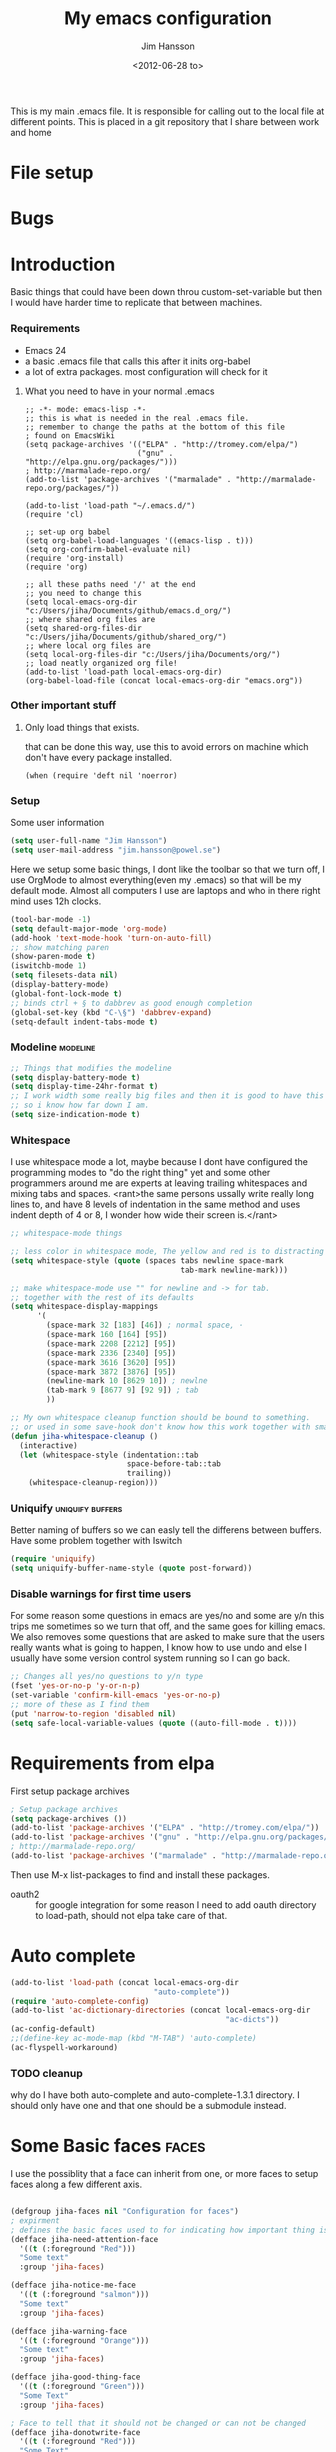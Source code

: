 # -*- mode: org -*-
#+TITLE: My emacs configuration
#+AUTHOR: Jim Hansson
#+EMAIL: jim.hansson@gmail.com
#+DATE: <2012-06-28 to>
#+LANGUAGE: English

This is my main .emacs file. It is responsible for calling out to the
local file at different points. This is placed in a git repository
that I share between work and home


* File setup
#+STARTUP: hidestars hideblocks
#+COLUMNS: %50ITEM %4TODO %20TAGS
#+LINK: norang http://doc.norang.ca/org-mode.html#
  
* Bugs
* Introduction
  Basic things that could have been down throu custom-set-variable but
  then I would have harder time to replicate that between machines.
  
*** Requirements

    - Emacs 24
    - a basic .emacs file that calls this after it inits org-babel 
    - a lot of extra packages. most configuration will check for it
		
***** What you need to have in your normal .emacs

			#+begin_example
        ;; -*- mode: emacs-lisp -*-
        ;; this is what is needed in the real .emacs file.
        ;; remember to change the paths at the bottom of this file
        ; found on EmacsWiki
        (setq package-archives '(("ELPA" . "http://tromey.com/elpa/")
                                 ("gnu" . "http://elpa.gnu.org/packages/")))
        ; http://marmalade-repo.org/
        (add-to-list 'package-archives '("marmalade" . "http://marmalade-repo.org/packages/"))
        
        (add-to-list 'load-path "~/.emacs.d/")
        (require 'cl)
        
        ;; set-up org babel
        (setq org-babel-load-languages '((emacs-lisp . t)))
        (setq org-confirm-babel-evaluate nil)
        (require 'org-install)
        (require 'org)
        
        ;; all these paths need '/' at the end
        ;; you need to change this
        (setq local-emacs-org-dir "c:/Users/jiha/Documents/github/emacs.d_org/")
        ;; where shared org files are
        (setq shared-org-files-dir "c:/Users/jiha/Documents/github/shared_org/")
        ;; where local org files are
        (setq local-org-files-dir "c:/Users/jiha/Documents/org/")
        ;; load neatly organized org file!
        (add-to-list 'load-path local-emacs-org-dir)
        (org-babel-load-file (concat local-emacs-org-dir "emacs.org"))
			#+end_example
*** Other important stuff
***** Only load things that exists.

      that can be done this way, use this to avoid errors on machine
      which don't have every package installed.

      #+begin_example
        (when (require 'deft nil 'noerror) 
      #+end_example

*** Setup
    
    Some user information
    #+begin_src emacs-lisp
      (setq user-full-name "Jim Hansson")
      (setq user-mail-address "jim.hansson@powel.se")   
    #+end_src

    Here we setup some basic things, I dont like the toolbar so that we
    turn off, I use OrgMode to almost everything(even my .emacs) so
    that will be my default mode. Almost all computers I use are
    laptops and who in there right mind uses 12h clocks.

    #+begin_src emacs-lisp
      (tool-bar-mode -1)
      (setq default-major-mode 'org-mode)
      (add-hook 'text-mode-hook 'turn-on-auto-fill)
      ;; show matching paren
      (show-paren-mode t)
      (iswitchb-mode 1)
      (setq filesets-data nil)
      (display-battery-mode)
      (global-font-lock-mode t)
      ;; binds ctrl + § to dabbrev as good enough completion 
      (global-set-key (kbd "C-\§") 'dabbrev-expand)
      (setq-default indent-tabs-mode t)
    #+end_src

*** Modeline                                                       :modeline:
    
    #+begin_src emacs-lisp
      ;; Things that modifies the modeline
      (setq display-battery-mode t)
      (setq display-time-24hr-format t)
      ;; I work width some really big files and then it is good to have this
      ;; so i know how far down I am.
      (setq size-indication-mode t)
    #+end_src
    
*** Whitespace

    I use whitespace mode a lot, maybe because I dont have configured
    the programming modes to "do the right thing" yet and some other
    programmers around me are experts at leaving trailing whitespaces
    and mixing tabs and spaces. <rant>the same persons ussally write
    really long lines to, and have 8 levels of indentation in the same
    method and uses indent depth of 4 or 8, I wonder how wide their
    screen is.</rant>

    #+begin_src emacs-lisp
      ;; whitespace-mode things
      
      ;; less color in whitespace mode, The yellow and red is to distracting
      (setq whitespace-style (quote (spaces tabs newline space-mark 
                                            tab-mark newline-mark)))
      
      ;; make whitespace-mode use "" for newline and -> for tab.
      ;; together with the rest of its defaults
      (setq whitespace-display-mappings
            '(
              (space-mark 32 [183] [46]) ; normal space, ·
              (space-mark 160 [164] [95])
              (space-mark 2208 [2212] [95])
              (space-mark 2336 [2340] [95])
              (space-mark 3616 [3620] [95])
              (space-mark 3872 [3876] [95])
              (newline-mark 10 [8629 10]) ; newlne
              (tab-mark 9 [8677 9] [92 9]) ; tab
              ))
      
      ;; My own whitespace cleanup function should be bound to something.
      ;; or used in some save-hook don't know how this work together with smart-tabs
      (defun jiha-whitespace-cleanup ()
        (interactive)
        (let (whitespace-style (indentation::tab 
                                space-before-tab::tab
                                trailing))
          (whitespace-cleanup-region)))
    #+end_src
*** Uniquify                                               :uniquify:buffers:

    Better naming of buffers so we can easly tell the differens between
    buffers. Have some problem together with Iswitch

    #+begin_src emacs-lisp
      (require 'uniquify)
      (setq uniquify-buffer-name-style (quote post-forward))
    #+end_src

*** Disable warnings for first time users
    
    For some reason some questions in emacs are yes/no and some are y/n
    this trips me sometimes so we turn that off, and the same goes for
    killing emacs. We also removes some questions that are asked to
    make sure that the users really wants what is going to happen, I
    know how to use undo and else I usually have some version control
    system running so I can go back.

    #+begin_src emacs-lisp
      ;; Changes all yes/no questions to y/n type
      (fset 'yes-or-no-p 'y-or-n-p)
      (set-variable 'confirm-kill-emacs 'yes-or-no-p)
      ;; more of these as I find them
      (put 'narrow-to-region 'disabled nil)
      (setq safe-local-variable-values (quote ((auto-fill-mode . t))))
    #+end_src

* Requirements from elpa
  First setup package archives
  #+begin_src emacs-lisp
    ; Setup package archives
    (setq package-archives ())
    (add-to-list 'package-archives '("ELPA" . "http://tromey.com/elpa/"))
    (add-to-list 'package-archives '("gnu" . "http://elpa.gnu.org/packages/"))
    ; http://marmalade-repo.org/ 
    (add-to-list 'package-archives '("marmalade" . "http://marmalade-repo.org/packages/"))
    
  #+end_src

  Then use M-x list-packages to find and install these packages.
  - oauth2 :: for google integration
              for some reason I need to add oauth directory to
              load-path, should not elpa take care of that.

* Auto complete

  #+begin_src emacs-lisp
    (add-to-list 'load-path (concat local-emacs-org-dir 
                                    "auto-complete"))
    (require 'auto-complete-config)
    (add-to-list 'ac-dictionary-directories (concat local-emacs-org-dir 
                                                    "ac-dicts"))
    (ac-config-default)
    ;;(define-key ac-mode-map (kbd "M-TAB") 'auto-complete)
    (ac-flyspell-workaround)
  #+end_src

*** TODO cleanup
		why do I have both auto-complete and auto-complete-1.3.1
		directory. I should only have one and that one should be a
		submodule instead.

* Some Basic faces                                                    :faces:

  I use the possiblity that a face can inherit from one, or more faces
  to setup faces along a few different axis.
  #+begin_src emacs-lisp

    (defgroup jiha-faces nil "Configuration for faces")
    ; expirment
    ; defines the basic faces used to for indicating how important thing is
    (defface jiha-need-attention-face 
      '((t (:foreground "Red")))
      "Some text"
      :group 'jiha-faces)
    
    (defface jiha-notice-me-face      
      '((t (:foreground "salmon")))
      "Some text"
      :group 'jiha-faces)
    
    (defface jiha-warning-face 
      '((t (:foreground "Orange")))
      "Some text"
      :group 'jiha-faces)
    
    (defface jiha-good-thing-face
      '((t (:foreground "Green")))
      "Some Text"
      :group 'jiha-faces)
    
    ; Face to tell that it should not be changed or can not be changed
    (defface jiha-donotwrite-face
      '((t (:foreground "Red")))
      "Some Text"
      :group 'jiha-faces)
    
    ; Things that dont really exist, or not a file
    (defface jiha-not-real-face 
      '((t (:slant italic :group jiha-faces)))
      "Some Text"
      :group 'jiha-faces)
    
  #+end_src

* Iswitch Buffers                                                   :buffers:

  To prevent certain buffers from showing up in the completion list,
  set 'iswitchb-buffer-ignore': (setq iswitchb-buffer-ignore '("^ "
  "*Buffer")) This one is useful if you want to lose the *...*
  special buffers from the list. It's helpful if you're using the
  JDEE for editing Java apps, as you end up with buffers named
  org.whatever.package.Class which you might want to eliminate: (setq
  iswitchb-buffer-ignore '("^\\*")) To prevent switching to another
  frame, you can add the following to your configuration: (setq
  iswitchb-default-method 'samewindow)

  #+begin_src emacs-lisp
    (iswitchb-mode 1)
    ;; rebind the normal key for buffer list to ibuffer
    (global-set-key (kbd "C-x C-b") 'ibuffer)
    (setq ibuffer-expert t)
    (setq ibuffer-show-empty-filter-groups nil)
    (setq iswitchb-default-method 'samewindow)
    ;; in your .emacs will allow left/right artist--arrow key navigation of the
    ;; buffer list, and deactivate up/down in iswitchb. Note that you
    ;; can by default use C-s and C-r to do this.  If the
    ;; below fails with "define-key: Symbol's function definition is
    ;; void: edmacro-parse-keys" you need to load the package defining
    ;; edmacro with (require 'edmacro).
    (defun iswitchb-local-keys ()
      (mapc (lambda (K) 
              (let* ((key (car K)) (fun (cdr K)))
                (define-key iswitchb-mode-map (edmacro-parse-keys key) fun)))
            '(("<right>" . iswitchb-next-match)
              ("<left>"  . iswitchb-prev-match)
              ("<up>"    . ignore             )
              ("<down>"  . ignore             ))))
    (add-hook 'iswitchb-define-mode-map-hook 'iswitchb-local-keys)
  #+end_src
  
  #+begin_src emacs-lisp
    (setq ibuffer-saved-filter-groups
          '(("home"
             ("Emacs" (or (filename . ".emacs.d")
                          (filename . "emacs.org")
                          (filename . ".emacs")))
             ("Org" (or (filename . ".org")
                        (filename . "OrgMode")
                        (name . "*Org Agenda*")
                        (name . "diary")))
             ("code" (or (mode . csharp-mode)
                         (mode . c++-mode)
                         (mode . lisp-mode)))
             ("Web Dev" (or (mode . html-mode)
                            (mode . css-mode)))
             ("SQL" (or (filename . ".plb")
                        (filename . ".sql")
                        (mode . sqli-mode)
                        (name . "*SQL*")))
             ("VC" (or (name . "\*svn")
                       (name . "\*magit")))
             ("ERC" (or (mode . erc-mode)
                        (mode . erc-list-mode)))
             ("gnus" (or
                      (mode . message-mode)
                      (mode . bbdb-mode)
                      (mode . mail-mode)
                      (mode . gnus-group-mode)
                      (mode . gnus-summary-mode)
                      (mode . gnus-article-mode)
                      (name . "^\\.bbdb$")
                      (name . "^\\.newsrc-dribble")))
             ("Help" (or (name . "\*Help\*")
                         (name . "\*Apropos\*")
                         (name . "\*info\*"))))))
   #+end_src

   #+begin_src emacs-lisp
        (add-hook 'ibuffer-mode-hook 
                  '(lambda ()
                     (ibuffer-auto-mode 1)
                     (ibuffer-switch-to-saved-filter-groups "home")))
        
        ;; Switching to ibuffer puts the cursor on the most recent buffer
        (defadvice ibuffer (around ibuffer-point-to-most-recent) ()
          "Open ibuffer with cursor pointed to most recent buffer name"
          (let ((recent-buffer-name (buffer-name)))
            ad-do-it
            (ibuffer-jump-to-buffer recent-buffer-name)))
        (ad-activate 'ibuffer)
        
        
        (setq ibuffer-formats
              '((mark modified read-only " "
                      (name 25 25 :left :elide) " "
                      (size 9 -1 :right) " "
                      (mode 16 16 :left :elide) " " filename-and-process)
                (mark " " (name 16 -1) " " filename)))
    
     
    (defun switch-buffers-between-frames ()
      "switch-buffers-between-frames switches the buffers between the two last frames"
      (interactive)
      (let ((this-frame-buffer nil)
            (other-frame-buffer nil))
        (setq this-frame-buffer (car (frame-parameter nil 'buffer-list)))
        (other-frame 1)
        (setq other-frame-buffer (car (frame-parameter nil 'buffer-list)))
        (switch-to-buffer this-frame-buffer)
        (other-frame 1)
        (switch-to-buffer other-frame-buffer))) 
  #+end_src

*** Colours in buffer list                                            :faces:

    #+begin_src emacs-lisp
      ; coloring
        
      ; these are the the standard faces used but with new names so we can
      ; change them in a simple way.
      (defface jiha-ibuffer-readonly-face 
        '((t (:inherit  (jiha-donotwrite-face font-lock-constant-face))))
        "Some Text"
        :group 'jiha-faces)
      (defface jiha-ibuffer-compressed-file-name-regex-face 
        '((t (:inherit font-lock-doc-face)))
        "Some Text"
        :group 'jiha-faces)
      (defface jiha-ibuffer-dired-mode-face 
        '((t (:inherit font-lock-function-name-face)))
        "Some Text"
        :group 'jiha-faces)
      (defface jiha-ibuffer-help-modes-face 
        '((t (:inherit font-lock-comment-face)))
        "Some Text"
        :group 'jiha-faces)
      (defface jiha-ibuffer-some-weird-face 
        '((t (:slant italic)))
        "Some Text"
        :group 'jiha-faces)
      
      ; format of the list is priority, condition, face
      ; highest priority wins
      ;;(setq 'ibuffer-fontification-alist
      ;;      '(10 (Form)
      ;;           (face)))                 
      
    #+end_src
*** Iswitch and uniquify compatibility                              :uniquify:

    The library uniquify overrides Emacs default mechanism for making
    buffer names unique (using suffixes like <2>, <3> etc.) with a
    more sensible behaviour which use parts of the file names to make
    the buffer names distinguishable.  Additionally one can configure
    uniquify to rework the buffer names whenever a buffer is
    killed. This feature does not play well with IswitchBuffers
    function iswitchb-kill-buffer, bound to C-k. The following code
    instructs iswitchb-kill-buffer to update the buffer list after
    killing a buffer, so that a possible buffer renaming by uniquify
    is taken in account.

    #+begin_src emacs-lisp
      (defadvice iswitchb-kill-buffer (after rescan-after-kill activate)
        "*Regenerate the list of matching buffer names after a kill.
      Nextcessary if using `uniquify' with `uniquify-after-kill-buffer-p'
      set to non-nil."
        (setq iswitchb-buflist iswitchb-matches)
        (iswitchb-rescan))
      
      (defun iswitchb-rescan ()
        "*Regenerate the list of matching buffer names."
        (interactive)
        (iswitchb-make-buflist iswitchb-default)
        (setq iswitchb-rescan t))
    #+end_src

*** More Iswitch things that I don't use at the moment
    http://martinowen.net/blog/2010/02/tips-for-emacs-ibuffer.html
***** Keybindings

      Something most IswitchBuffers users aren't aware of is that you
      can hit C-k to kill the currently selected buffer.

***** Using Iswitch-Buffer Programmatically
      
      From: KinCho
      Subject: my-icompleting-read
      Newsgroups: gnu.emacs.sources
      Date: Tue, 09 Oct 2001 16:28:18 GMT
      
      I used iswitchb for a while and really liked it. I began to
      explore to see if I can borrow iswitchb to make my scripts work
      like iswitchb as well. Well, it turned out iswitchb is coded in a
      way that makdes it really easy to borrow it to do regex-style
      completing-read: 

      #+begin_example emacs-lisp
      (defun my-icompleting-read(prompt choices)
      (let ((iswitchb-make-buflist-hook
      (lambda ()
      (setq iswitchb-temp-buflist choices))))
      (iswitchb-read-buffer prompt)))
      #+end_example

      Another example. Two things. "nil t" to iswitchb-read-buffer
      requires a choice from the given list with no default. Using an
      flet is a way to work when there's no hook variable. There is a
      hook variable. 

      #+begin_example emacs-lisp
      (defvar interesting  (regexp-opt '(".c" ".h" "etc.")))
      (defvar some-directory "/home/somewhere/etc/")

      ;; Making this more flexible is an exercise for the reader
      (defun find-a-file (arg &optional non-selective)
      "Select files using substrings."
      (interactive "sFile: ")
      (let ((dir (expand-file-name some-directory))
      candidates)
      (flet ((file-match (file)
      (if non-selective
      (string-match arg file)
      (and
      (string-match interesting file)
      (string-match arg file)))))
      (setq candidates (delq nil (loop for file in (directory-files dir)
      collect (if (file-match file) file)))))
      (cond
      ((eq (length candidates) 1)
      (find-file (format "%s%s" dir (car candidates))))
      ((eq (length candidates) 0)
      (if non-selective
      (message "No such file!")
      (find-a-file arg t)))
        (t
        (flet ((iswitchb-make-buflist (default)
        (setq iswitchb-buflist candidates)))
        (find-file (format 
        "%s%s" dir
        (iswitchb-read-buffer "File: " nil t))))))))
      #+end_example
        
      I'm quite new to iswitchb. I've been after eliminating the need to
      confirm (with TAB or ret) the last left possibility. 
        
      I've started with this simple hack, which only displays the
      desired buffer, but in this way, i don't need to look at the
      minibuffer (in some cases). 
      
      #+begin_example emacs-lisp
      (defun iswitchb-post-command ()
      "Run after command in 'iswitchb-buffer'."
      (iswitchb-exhibit)
      (if (= (length iswitchb-matches) 1)
      (display-buffer (car iswitchb-matches))))
      #+end_example
      
      another thing i like, is to have the freedom to decide to open the
      buffer in other-window/frame after i made the selection: Hence a
      new minibuffer exiting command: 
      
      #+begin_example emacs-lisp
      (defun iswitchb-select-buffer-other-window ()
      "Select the buffer named by the prompt. But in another window."
      (interactive)
      (setq iswitchb-method 'otherwindow)
      (exit-minibuffer))
      #+end_example
      
      The functionality of iswitchb can also be used to provide a
      replacement for the usual behaviour of find-file. Instead of
      hitting Tab to bring up a buffer listing the possible file
      completions, a list of file completions is continuously updated in
      the minibuffer: 
      
      #+begin_example emacs-lisp
      (defun exd-find-file ()
      "Use functionality from `iswitchb' as a replacement for `find-file'"
      (interactive)
      (find-file (exd-iswitchb-find-file "." (directory-files "."))))
      
      (defun exd-iswitchb-find-file (dir file-list)
      "Use functionality from `iswitchb' to select a file for `find-file'.
      If a directory is selected, enter that directory and generate a new
      list from which to select a file."
      ;; sort the file list into directories first
      (setq file-list
      (sort file-list
      (lambda (elt-1 elt-2)
      (and (file-directory-p (concat dir "/" elt-1))
      (not (file-directory-p (concat dir "/" elt-2)))))))
      ;; use iswitchb for minibuffer file list/completion magic
      (let* (resize-mini-windows
      (iswitchb-make-buflist-hook
      (lambda ()
      (setq iswitchb-temp-buflist file-list)))
      ;; get the selected file
      (selected-file (concat dir "/" (iswitchb-read-buffer
      (concat "Find File: "
      (expand-file-name dir)
      "/")))))
      ;; if the selected file is a directory, recurse, else return file
      (if (file-directory-p selected-file)
      (exd-iswitchb-find-file selected-file (directory-files selected-file))
      selected-file)))
      #+end_example
      
      See Also:
      
      Icicles, and command 'icicle-buffer', which is similar to
      'iswitchb-buffer' but provides some additional features. Also,
      Icicles treats all types of minibuffer input the same way:
      filenames, buffer names, commands, variables...everything. And it
      lets you use a regexp to match completions, if you like. 
      InteractivelyDoThings (ido), which implements regex selection for
      files, directory buffers etc...

* Buffer Menu
*** TODO Font lock                                                 :fontlock:

    If you use ElectricBufferList, then simply use this instead for the
    last line:
    (add-hook 'electric-buffer-menu-mode-hook 'buffer-menu-custom-font-lock)
    
    need to put the right colors on this.
    #+begin_src emacs-lisp
      (setq buffer-menu-buffer-font-lock-keywords
            '(("^....[*]Man .*Man.*"   . font-lock-variable-name-face) ;Man page
              (".*Dired.*"             . font-lock-comment-face)       ; Dired
              ("^....[*]shell.*"       . font-lock-preprocessor-face)  ; shell buff
              (".*[*]scratch[*].*"     . font-lock-function-name-face) ; scratch buffer
              ("^....[*].*"            . font-lock-string-face)        ; "*" named buffers
              ("^..[*].*"              . font-lock-constant-face)      ; Modified
              ("^.[%].*"               . font-lock-keyword-face)))     ; Read only
      
      (defun buffer-menu-custom-font-lock  ()
        (let ((font-lock-unfontify-region-function
               (lambda (start end)
                 (remove-text-properties start end '(font-lock-face nil)))))
          (font-lock-unfontify-buffer)
          (set (make-local-variable 'font-lock-defaults)
               '(buffer-menu-buffer-font-lock-keywords t))
          (font-lock-fontify-buffer)))
      
      (add-hook 'buffer-menu-mode-hook 'buffer-menu-custom-font-lock)
     #+end_src

* TODO Coding

  Here I will place everything that has todo with coding

*** Flymake
***** Flymake Cursor

      The normal operation of flymake allows the user to see the error
      message for a particular line by “hovering” the mouse over the
      line. This is inconvenient for people who try to use the keyboard
      for all input. FlymakeCursor was designed to address that: it
      displays the flymake error in the minibuffer region, when the
      cursor is placed on a line containing a flymake error. 

      This works in any language that flymake supports

      #+begin_src emacs-lisp
        (load-file (concat local-emacs-org-dir "flymake-cursor.el"))
      #+end_src
*** Compile  
*** TODO Coding styles
    :LOGBOOK:
    :END:
    check out [[http://emacswiki.org/emacs/IndentingC#toc2][emacswiki on indenting]]
***** Microsoft C & C++ style

      Here is a style that pretty much matches the observed style of
      Microsoft (R)'s C and C++ code.

      #+begin_src emacs-lisp
        (c-add-style "microsoft"
                     '("stroustrup"
                       (c-offsets-alist
                        (innamespace . -)
                        (inline-open . 0)
                        (inher-cont . c-lineup-multi-inher)
                        (arglist-cont-nonempty . +)
                        (template-args-cont . +))))
        
      #+end_src

***** OpenBSD style

      Style for OpenBSD? source code, also valid for OpenSSH? and other
      BSD based OSs source.

      #+begin_src emacs-lisp
        (c-add-style "openbsd"
                     '("bsd"
                       (indent-tabs-mode . t)
                       (defun-block-intro . 8)
                       (statement-block-intro . 8)
                       (statement-case-intro . 8)
                       (substatement-open . 4)
                       (substatement . 8)
                       (arglist-cont-nonempty . 4)
                       (inclass . 8)
                       (knr-argdecl-intro . 8)))
      #+end_src
***** Google C++ Style

      This is the C++ style that I personaly finds to be best.

      #+begin_src emacs-lisp
        (require 'google-c-style nil 'noerror)
      #+end_src

*** Visual Studio Integration

    Integration with VS, We have aseperate file with commands to tell
    visual studio to do things. at the moment we only have to commands
    but it should be simple to extend it with others.

    #+begin_src emacs-lisp
      ;; only on windows to save startup-time
      (if (eq system-type 'windows-nt)
          '((org-babel-load-file (concat local-emacs-org-dir "devenv-tricks.org"))
           ;; Now in those mode where it might be useful do something like
           ;; (global-set-key [f9] 'devenv-toggle-breakpoint)
           ;; (global-set-key [f5] 'devenv-debug)
          (global-set-key [f3] 'devenv-switch-to-devenv)))
    #+end_src

*** TODO CEDET

    Use a local installation of CEDET so we have control over what
    version we use. This means that we should not use any version from
    ELPA or local package system.

    #+begin_src emacs-lisp
      (require 'edmacro)
      ;; using my own, not now, have problems with projects
      ;; (load-file (concat local-emacs-org-dir "cedet-1.1/common/cedet.el"))
      (require 'cedet)
      (global-ede-mode t)                      ; Enable the Project management system
      ;; (semantic-load-enable-code-helpers)      ; Enable prototype help and smart completion 
      ;;(global-srecode-minor-mode 1)
    #+end_src
    
    #+begin_src emacs-lisp
      ;;  (require 'semantic)
    #+end_src

***** DONE change this to be a submodule instead
			:LOGBOOK:
			- State "DONE"       from "TODO"       [2012-10-11 to 16:04]
			:END:
***** EDE
      #+begin_src emacs-lisp
      ;;  (global-ede-mode t)
      #+end_src

***** Code helpers

      #+begin_src emacs-lisp
      ;;  (semantic-load-enable-excessive-code-helpers)
      #+end_src

*** TODO Completion
***** Language
******* C#
        
        #+begin_src emacs-lisp
          (add-to-list 'load-path (concat local-emacs-org-dir "csharp"))
        #+end_src

        The `cscomp-assembly-search-paths' should hold a list of
        directories to search for assemblies that get referenced via using
        clauses in the modules you edit.  This will try default to
        something reasonable, including the "typical" .NET 2.0 and 3.5
        directories, as well as the default locations for reference
        assemblies.  If you have non-default locations for these things,
        you should set them here. Also, if you have other libraries (for
        example, the WCF Rest Starter kit, or the Windows Automation
        assemblies) that you reference within your code, you can include
        the appropriate directory in this list.
       
        #+begin_example emacs-lisp
         (eval-after-load "csharp-completion"
          '(progn
             (setq cscomp-assembly-search-paths
               (list "c:\\.net3.5ra"    ;; <<- locations of reference assemblies
                     "c:\\.net3.0ra"    ;; <<-
                     "c:\\.net2.0"      ;; <<- location of .NET Framework assemblies
                     "c:\\.net3.5"      ;; <<- ditto
             ))))
        #+end_example

        #+begin_src emacs-lisp
           ;; only on windows do we use csharp completion.
          
          (when (require 'powershell nil 'noerror)
            (when (require 'csharp-completion nil 'noerror) 
              (defun jiha-csharp-mode-hook  
                ;; C# code completion
                (load-file (concat local-emacs-org-dir "csharp/csharp-completion.el"))
                ;;(csharp-analysis-mode 1)
                ;;(local-set-key "\M-\\"   'cscomp-complete-at-point)
                ;;(local-set-key "\M-§."   'cscomp-complete-at-point-menu)
                )
            
              ;;(add-to-list 'csharp-mode-hook
              ;;             'jiha-csharp-mode-hook)
            )
          )
          
        #+end_src
*** Indentation

    I usually use tabs for indentation and spaces for alignment, Emacs
    are one of the few eviroment that support that kind of thing. I
    like a low c-basic-offset 2

    #+begin_src emacs-lisp
      ;; use tabs for indentation later we setup spaces for alignment.
      (setq-default indent-tabs-mode t)
      ;; I want as much as possible on my screens.
      (setq-default c-basic-offset 2)
      (setq-default tab-width 2) ; or any other preferred value
    #+end_src
    
    #+begin_src emacs-lisp
      ;; smart tabs, tabs for indentation, spaces for alignment
      (defadvice align (around smart-tabs activate)
        (let ((indent-tabs-mode nil)) ad-do-it))
      
      (defadvice align-regexp (around smart-tabs activate)
        (let ((indent-tabs-mode nil)) ad-do-it))
      
      (defadvice indent-relative (around smart-tabs activate)
        (let ((indent-tabs-mode nil)) ad-do-it))
      
      (defadvice indent-according-to-mode (around smart-tabs activate)
        (let ((indent-tabs-mode indent-tabs-mode))
          (if (memq indent-line-function
                    '(indent-relative
                      indent-relative-maybe))
              (setq indent-tabs-mode nil))
          ad-do-it))
      
      (defmacro smart-tabs-advice (function offset)
        `(progn
           (defvaralias ',offset 'tab-width)
           (defadvice ,function (around smart-tabs activate)
             (cond
              (indent-tabs-mode
               (save-excursion
                 (beginning-of-line)
                 (while (looking-at "\t*\\( +\\)\t+")
                   (replace-match "" nil nil nil 1)))
               (setq tab-width tab-width)
               (let ((tab-width fill-column)
                     (,offset fill-column)
                     (wstart (window-start)))
                 (unwind-protect
                     (progn ad-do-it)
                   (set-window-start (selected-window) wstart))))
              (t
               ad-do-it)))))
      
      (smart-tabs-advice c-indent-line c-basic-offset)
      (smart-tabs-advice c-indent-region c-basic-offset)
      ;; smart tabs - end
    #+end_src

***** SQL

      #+begin_src emacs-lisp
       (eval-after-load "sql"
         '(load-library "sql-indent"))
      #+end_src
      
* Fly-spell

  My spelling is terrible so we use fly-spell as much as possible when
  it is available. We turn it on for most text-modes and
  flyspell-prog-mode for programming. 

  I highly suggest setting ‘flyspell-issue-message-flag’ to nil, as
  printing messages for every word (when checking the entire buffer)
  causes an enormous slowdown. 

  deactivated on windows at the moment until we have fixed cygwin
  ispell or Aspell.
  #+begin_src emacs-lisp
    (if (eq system-type 'linux)
        ((when (require 'flyspell nil 'noerror)
           ;; activate flyspell for text-mode and derivatives
           ;;(dolist (hook '(text-mode-hook))
           ;;  (add-hook hook (lambda () (flyspell-mode 1))))
           ;; this is how we remove it for a sub-mode
           ;;(dolist (hook '(change-log-mode-hook log-edit-mode-hook))
           ;;  (add-hook hook (lambda () (flyspell-mode -1))))
           )
        
         (setq flyspell-issue-message-flag nil))
      )
  #+end_src
  
*** Fly-spell for comments when programming                          :coding:

    #+begin_src emacs-lisp
      ;; Flyspell in C based programming modes
      (add-hook 'c-mode-hook
                (lambda ()
                  (flyspell-prog-mode)))
      
      ;; Flyspell in C++ based programming modes
      (add-hook 'c++-mode-hook
                (lambda ()
                  (flyspell-prog-mode)))
      
      ;; Flyspell in emacs-lisp mode
      (add-hook 'lisp-mode-hook
                (lambda ()
                  (flyspell-prog-mode)))
    #+end_src

*** TODO word-list for org-files.
    
    org-files contains some reserved words like #+begin_* ... these
    should be included in some sort of wordlist we use. so we don't get
    a lot of errors on those files.

*** TODO don't use flyspell in src samples
    
    Or switch to flyspell-prog-mode somehow.

*** TODO Avoid false positives

    I recently started using flyspell and am enjoying its features. Is
    there a way to disable flyspell for certain regexps? For instance,
    I would like to disable flyspell when typing a url. Otherwise, when
    entering a url such as
    http://www.emacswiki.org/cgi-bin/emacs/FlySpell, www, emacswiki,
    cgi and FlySpell are highlighted as errors. Any advice would be
    greatly appreciated. – MattLundin 

    There is only one way, using flyspell-generic-check-word-predicate
    which should be a function. In such a function you can use thing at
    point. 

    However it is a bit difficult to manage this as this variable may
    be only one function. I have submitted a patch to Emacs devel to
    take care of this. 

    Thanks for pointing me to the flyspell-generic-check-word-predicate
    variable. – MattLundin

*** TODO Windows
    
    we need to install cygwin and use aspell.
    http://curiousprogrammer.wordpress.com/2009/04/25/flyspell-windows/

*** TODO somehow use #+LANGUAGE in org to choose wordlist.
*** Other flyspell things
***** Change dictionaries

    As I often need to switch between English and German I use this
    function:

    #+begin_example emacs-lisp
      (defun fd-switch-dictionary()
      (interactive)
      (let* ((dic ispell-current-dictionary)
    	 (change (if (string= dic "deutsch8") "english" "deutsch8")))
        (ispell-change-dictionary change)
        (message "Dictionary switched from %s to %s" dic change)
        ))
    
      (global-set-key (kbd "<f8>")   'fd-switch-dictionary)
    #+end_example

    I too cycle through different languages, but not all that is
    available in the system. I use the following code inside my
    .emacs. 

    #+begin_example emacs-lisp
    (let ((langs '("american" "francais" "brasileiro")))
      (setq lang-ring (make-ring (length langs)))
      (dolist (elem langs) (ring-insert lang-ring elem)))

    (defun cycle-ispell-languages ()
      (interactive)
      (let ((lang (ring-ref lang-ring -1)))
        (ring-insert lang-ring lang)
        (ispell-change-dictionary lang)))

    (global-set-key [f6] 'cycle-ispell-languages)
    #+end_example

    How can I ignore or add a word without using the popup menu?

    Use flyspell-auto-correct-word.

    This is not working for me. With flyspell-auto-correct-word I can
    go through all suggestions for correction, but I do not get an
    option to insert the word into my dictionary. Success in adding
    new words into the personal dictionary.

    I used “M x ispell-region”, and the words that ispell considered
    having incorrect spellings were highlighted. The point moved to
    the first “mis-spelled” word. By typing “i”, I inserted the word
    into my personal dictionary. Later I found that the personal
    dictionary was stored in the file $HOME/.aspell.en.pws in pure
    text format. Although the word was added when I used “ispell”
    instead of “flyspell”, but once added, flyspell also recognized
    the word as having a correct spelling. :-) This information came
    from the web page:
    http://www.delorie.com/gnu/docs/emacs/emacs_109.html . Thanks! 

    Easy Spell Check: key bindings and function to make
    FlySpell/ispell/aspell easy to use w/ out a mouse 

    Place the below code in your .emacs

    F8 will call ispell (or aspell, etc) for the word the cursor is on
    (or near). You can also use the built-in key binding
    M-$. Ctrl-Shift-F8 enables/disables FlySpell for your current
    buffer (highlights misspelled words as you type) Crtl-Meta-F8 runs
    FlySpell on your current buffer (highlights all misspelled words
    in the buffer) Ctrl-F8 calls ispell for the FlySpell highlighted
    word prior to the cursor’s position Meta-F8 calls ispell for the
    FlySpell highlighted word after the cursor’s position.

    #+begin_example emacs-lisp
      ;; easy spell check
      (global-set-key (kbd "<f8>") 'ispell-word)
      (global-set-key (kbd "C-S-<f8>") 'flyspell-mode)
      (global-set-key (kbd "C-M-<f8>") 'flyspell-buffer)
      (global-set-key (kbd "C-<f8>") 'flyspell-check-previous-highlighted-word)
      (defun flyspell-check-next-highlighted-word ()
        "Custom function to spell check next highlighted word"
        (interactive)
        (flyspell-goto-next-error)
        (ispell-word)
        )
      (global-set-key (kbd "M-<f8>") 'flyspell-check-next-highlighted-word)
#+end_example

* OrgMode
*** TODO Rework 

    this to support more that 2 different org directories and to not
    make a difference bewtween them as much as possible.

     (setq org-directory "~/Dokument/orgfiles/")
     (setq org-default-notes-file "~/.notes")

*** Basic

    #+begin_src emacs-lisp
      ;; do not have so much in my agenda so two weeks is good
      (setq org-agenda-ndays 14)
      (setq org-deadline-warning-days 14)
      (setq org-timeline-show-empty-dates t)
      (setq org-agenda-repeating-timestamp-show-all nil)
      (setq org-agenda-include-diary t)
      (setq org-feed-alist)
      (setq org-odd-levels-only t)
      (setq org-cycle-separator-lines 0)
      (setq org-use-fast-todo-selection t)
      (setq org-treat-S-cursor-todo-selection-as-state-change nil)
      (add-to-list 'auto-mode-alist '("\\.org$" . org-mode))
      (setq org-insert-mode-line-in-empty-file t)
      ;; setup automatic expiring of old entries with creation date
      ;; if entries does not have creation date they will never expire.
      (load-file (concat local-emacs-org-dir "org-modules/org-expiry.el"))
      (setq org-expiry-wait "+2m")
      ;;(org-expiry-insinuate)
      (load-file (concat local-emacs-org-dir "org-modules/org-toc.el"))
      (require 'org-crypt)
      (org-crypt-use-before-save-magic)
      (setq org-tags-exclude-from-inheritance (quote ("crypt")))
      (run-at-time "00:59" 3600 'org-save-all-org-buffers)
    #+end_src
    
    A large part of the configuration has to do with how org should
    behave. it's a pretty complex mode with lot of things you could
    change. I have tried to make it as simple a possible with sub-trees
    for every main function of OrgMode.
    
***** TODO setup what org-modules we should have

      at the moment this is done on by customize and that means we need
      to do it on every machine.
      
*** RSS feeds

    #+begin_src emacs-lisp
      (let ((feedfile (format "%s/%s" shared-org-files-dir "feeds.org")))
        (setq org-feed-alist
              `(("Slashdot"
                 "http://rss.slashdot.org/Slashdot/slashdotatom"
                 ,feedfile
                 "Slashdot")
                ("Bruce"
                 "http://feeds.feedburner.com/schneier/fulltext"
                 ,feedfile
                 "Bruce Schneier On Security")
                ("PiratPartiet"
                 "http://live.piratpartiet.se/rss20.xml"
                 ,feedfile
                 "PiratPartiet SE"))))
    #+end_src

*** Org todo keyword faces                                            :faces:
    All kewords are should be bold, that tells me they are keywords
    #+begin_src emacs-lisp
      ;; All keywords should be in bold so it's easy to se them as keywords
      (defface jiha-org-keywords-face 
        '((t (:inherit default :weight extra-bold)))
        "some String"
        :group 'jiha-faces)
      
      (defface jiha-org-todo-keywords-face
        '((t (:inherit (jiha-need-attention-face
                        jiha-org-keywords-face))))
        "Some Text"
        :group 'jiha-faces)
      (defface jiha-org-done-keywords-face
        '((t (:inherit (jiha-good-thing-face 
                        jiha-org-keywords-face))))
        "Some Text"
        :group 'jiha-faces)
      
      (defface jiha-org-onhold-keywords-face
        '((t (:inherit (jiha-notice-me-face
                        jiha-org-keywords-face))))
        "Some Text"
        :group 'jiha-faces)
      
      (defface jiha-org-not-important-keywords-face
        '((t (:inherit (jiha-not-real-face
                        jiha-good-thing-face
                        jiha-org-keywords-face))))
        "Some Text"
        :group 'jiha-faces)
    #+end_src
*** standard Todo states and transitions
    :LOGBOOK:
    - State "DONE"       from "TODO"       [2012-08-20 må 17:19]
    :END:

    This is from [[norang:TodoKeywords]] it's proberbly more than I need.
    #+begin_src emacs-lisp
      (setq org-todo-keywords
            (quote ((sequence "TODO(t)" "NEXT(n)" "|" "DONE(d@/@)")
                    (sequence "WAITING(w@/!)" "HOLD(h@/!)" "|" "CANCELLED(c@/!)" "PHONE")
                    (sequence "INVESTIGATE(i@/!)" "BUG(b@/!)" "|" "NOT_A_BUG(!)" "FIXED(f@/@)"))))
      
      (setq org-todo-keyword-faces
            (quote (("TODO"      . jiha-org-todo-keywords-face)
                    ("NEXT" :foreground "light blue" :weight bold)
                    ("DONE"      . jiha-org-done-keywords-face)
                    ("WAITING"   . jiha-org-onhold-keywords-face)
                    ("HOLD"      . jiha-org-onhold-keywords-face)
                    ("CANCELLED" . jiha-org-not-important-keywords-face)
                    ("PHONE"     . jiha-org-not-important-keywords-face))))
       
    #+end_src
*** Init

    because I have more than one computer and also a work computer, I
    have split my org agenda files into two parts. One that I share
    between computers and one that is local to that machine(or
    filesystem I am working in). To Make configuration of org-agenda
    work with this I have files that I call in my shared org directory
    and in my local directory. So here is the first call.

    #+begin_src emacs-lisp
      (org-babel-load-file (concat local-org-files-dir "init.org"))
      (org-babel-load-file (concat shared-org-files-dir "init.org"))
    #+end_src
    
*** Auto Archiving of done entries

    Would be nice if we could auto archive things that have been done
    for 1 month or something similier. does not work at the moment need
    to find out why it hangs.

    #+begin_example emacs-lisp
      ; found on the emacs-orgmode mailing list.
      ; helping aboudreault with finding errors in it.
      (defvar org-my-archive-expiry-days 2
        "The number of days after which a completed task should be auto-archived.
      This can be 0 for immediate, or a floating point value.")
      
      (defun org-my-archive-done-tasks ()
        (interactive)
        (save-excursion
          (goto-char (point-min))
          (let ((done-regexp
                 (concat "\\* \\(" (regexp-opt org-done-keywords) "\\) "))
                (state-regexp
                 (concat "- State \"\\(" (regexp-opt org-done-keywords)
                         "\\)\"\\s-*\\[\\([^]\n]+\\)\\]")))
            (while (re-search-forward done-regexp nil t)
              (let ((end (save-excursion
                           (outline-next-heading)
                           (point)))
                    begin)
                (goto-char (line-beginning-position))
                (setq begin (point))
                (when (re-search-forward state-regexp end t)
                  (let* ((time-string (match-string 2))
                         (when-closed (org-parse-time-string time-string)))
                    (if (>= (time-to-number-of-days
                             (time-subtract (current-time)
                                            (apply #'encode-time when-closed)))
                            org-my-archive-expiry-days)
                        (org-archive-subtree)))))))))
      
      (defalias 'archive-done-tasks 'asdflökg)
    #+end_example
*** Smarter headlines

    from: http://lists.gnu.org/archive/html/emacs-orgmode/2007-10/msg00551.html
    Hi,
    
    Here's a small piece of elisp code that might be useful to some of
    you.  Pressing '*' now inserts '*' as before, but if there are only
    spaces between the beginning of the current line and the point,
    then all of them are converted to stars.  Useful for inserting new
    headlines.
    
    Longer explanaition: assume you have the following structure:
    
    * first level headline
    _* second level headline
    __* third level headline

    (_ denotes an invisible star) Since stars are invisible, I often
    find myself trying to create a new subheadline by just inserting a
    single star

    * first level headline
    _* second level headline
    __* third level headline
       *

    which of course doesn't normally work, hence this elisp code.

    #+begin_src emacs-lisp
      (defun local-org-insert-stars ()
        (interactive)
        (when (looking-back "^ *" (point-at-bol))
          (replace-string " " "*" nil (point-at-bol) (point)))
        (insert "*"))
      
      (define-key org-mode-map "*" 'local-org-insert-stars)
    #+end_src
    Haven't thoroughly tested it, but it seems to work ok.

    Piotr

*** Filesets for OrgFiles                                          :filesets:
    
    A Nice fileset definition for my local org files and one for my shared org files.
    #+begin_src emacs-lisp
      ;; for some reason I don't understand this does not work, must have
      ;; something todo evaluation of variables.
      ;;(add-to-list 'filesets-data (quote ("OrgFiles" 
      ;;                                    (:tree local-org-files-dir 
      ;;                                           "^.+\\.org$")
      ;;                                    (:tree-max-level 2))))
      ;;(add-to-list 'filesets-data (quote ("OrgFiles" 
      ;;                                    (:tree shared-org-files-dir 
      ;;                                           "^.+\\.org$")
      ;;                                    (:tree-max-level 2))))
      
    #+end_src

*** Logging and clocking
    
    I want to have the change to enter a message for every change a
    make to items that are scheduled and for what I make with my
    time. It's easy to ignore if not needed I just pres C-c C-c, and no
    message will be saved.

    #+begin_src emacs-lisp
      (setq org-clock-into-drawer t)
      (setq org-log-into-drawer t)
      (setq org-log-redeadline (quote note))
      ;; Show lot sof clocking history so it's easy to pick items off the list
      (setq org-clock-history-length 72)
      ;; Resume clocking task on clock-in if the clock is open
      (setq org-clock-in-resume t)
      ;; This removes clocked tasks with 0:00 duration
      (setq org-clock-out-remove-zero-time-clocks t)
      ;; Clock out when moving task to a done state
      (setq org-clock-out-when-done t)
      ;; Save the running clock and all clock history when exiting Emacs, load it on startup
      (setq org-clock-persist t)
      ;; Do not prompt to resume an active clock
      (setq org-clock-persist-query-resume nil)
      ;; Enable auto clock resolution for finding open clocks
      (setq org-clock-auto-clock-resolution (quote when-no-clock-is-running))
      ;; Include current clocking task in clock reports
      (setq org-clock-report-include-clocking-task t) 
      ;; resurrect clock and clocking history
      ;; this need to be placed after Local and Shared init of org-files so
      ;; we have all files where we should look for clocked in tasks.
      (org-clock-persistence-insinuate)
    #+end_src
    
    #+begin_src emacs-lisp

    #+end_src
*** Agenda                                                           :habits:
    #+begin_example emacs-lisp
      ;; does not work at the moment
      (setq org-agenda-custom-commands
            '(("d" "Upcoming deadlines" agenda "" 
               ((org-agenda-time-grid nil)
                (org-deadline-warning-days 365)        ;; [1]
                (org-agenda-entry-types '(:deadline))  ;; [2]
                ))
              ;; other commands go here
              ("W" "Weekly" 
               ((agenda "" 
                        ((org-agenda-ndays 7)
                         (org-agenda-log-mode t)
                         )
                        )
                ))
              ))
    #+end_example
    #+begin_src emacs-lisp
      (setq org-habit-graph-column 50)
      (setq org-agenda-tags-column 75)
      (setq org-habit-show-habits-only-for-today nil)
      (setq org-habit-preceding-days 15)
      (setq org-habit-following-days 10)      
    #+end_src


    From Julien Danjou we borrow a function to be able to get our own
    Holidays and Vaction days marked in the right face.  for this to
    kick in you need to set the category on items to "Holidays" or
    "Vacation".

    #+begin_src emacs-lisp
    (setq org-agenda-day-face-function
       (defun jd:org-agenda-day-face-holidays-function (date)
         "Compute DATE face for holidays."
         (unless (org-agenda-todayp date)
           (dolist (file (org-agenda-files nil 'ifmode))
             (let ((face
                    (dolist (entry (org-agenda-get-day-entries file date))
                      (let ((category (with-temp-buffer
                                        (insert entry)
                                        (org-get-category (point-min)))))
                        (when (or (string= "Holidays" category)
                                  (string= "Vacation" category))
                          (return 'org-agenda-date-weekend))))))
               (when face (return face)))))))
    #+end_src

***** Diary integration

      functions to use in the agenda view, include calles to these
      functions in one of your agenda files like this %%(diary-sun*) and
      it will be called.
      #+begin_src emacs-lisp
        ;; functions to use in the dairy to get seperated sunrise and sunset times.
        ;; if we use %%(dairy-sunrise-sunset) we get it on one line, this gives us
        ;; two lines or only one if we want to.
        (defun diary-sunrise ()
          (let ((dss (diary-sunrise-sunset)))
            (with-temp-buffer
              (insert dss)
              (goto-char (point-min))
              (while (re-search-forward " ([^)]*)" nil t)
                (replace-match "" nil nil))
              (goto-char (point-min))
              (search-forward ",")
              (buffer-substring (point-min) (match-beginning 0)))))
        
        (defun diary-sunset ()
          (let ((dss (diary-sunrise-sunset))
                start end)
            (with-temp-buffer
              (insert dss)
              (goto-char (point-min))
              (while (re-search-forward " ([^)]*)" nil t)
                (replace-match "" nil nil))
              (goto-char (point-min))
              (search-forward ", ")
              (setq start (match-end 0))
              (search-forward " at")
              (setq end (match-beginning 0))
              (goto-char start)
              (capitalize-word 1)
              (buffer-substring start end))))
      #+end_src
      
      We also need to set where on earth we are because without that
      information the dairy-sun* functions can not do it's job and
      will ask every time we start where on earht we are.
      #+begin_src emacs-lisp
        (setq calendar-latitude 63.1766)
        (setq calendar-longitude 14.636068)
        (setq calendar-location-name "Östersund, Sweden")
      #+end_src
*** TODO Exports
*** Babel
***** SQL
      Sometimes I use sql in org-babel, for that I have modified version
      of 'ob-sql.el' my modifications are so I can use it together with
      oracle. It still need some more fixing before a send a patch for it
      to the maintainers.

      #+begin_src emacs-lisp
        ;; we use a safe way of loading it, it should alawys exist but if it
        ;; does not, we don't want an error.
        (when (require 'ob-sql nil 'noerror) 
          (message "loaded ob-sql, you can now use sql in org-babel snippets")
          )
      #+end_src

*** Org-sync
    #+begin_example emacs-lisp
      (load-file "org-modules/org-element.el")
      (load-file "org-sync2/os.el") ;; org-sync
      (load-file "org-sync2/os-github.el") ;; github
      ;;(load-file "org-sync2/and os-bb.el") ;; bitbucket  
    #+end_example

*** Post

    Read [[Init]]. here is the last call and it gives the local a chance to
    overide everything from the shared org-directory.

    #+begin_src emacs-lisp
      (org-babel-load-file (concat shared-org-files-dir "post.org"))
      (org-babel-load-file (concat local-org-files-dir "post.org"))
    #+end_src

* Google Integration
  most of these things comes from http://julien.danjou.info/
*** Google maps                                                         :org:
    #+begin_src emacs-lisp
      (add-to-list 'load-path (concat local-emacs-org-dir
                                      "google-maps"))
      (when (require 'google-maps nil 'noerror)
        (when (require 'org-location-google-maps nil 'noerror)))
    #+end_src
    You can then use M-x google-maps and type a location.
    
    Various key bindings are available. Here's a few:
    
    + or - to zoom in or out;
    left, right, up, down to move;
    z to set a zoom level via prefix;
    q to quit;
    m to add or remove markers;
    c to center the map on a place;
    C to remove centering;
    t to change the maptype;
    w to copy the URL of the map to the kill-ring;
    h to show your home.
    You can integrate directly Google Maps into Org-mode:

    Then you can use C-c M-L to enter a location assisted by Google
    geocoding service. Pressing C-c M-l will show you a map.

    If you want to use advanced feature, you should take a look at
    google-maps-static-show and google-maps-geocode-request functions.

*** Google Weather                                                      :org:

    #+begin_src emacs-lisp
      (add-to-list 'load-path (concat local-emacs-org-dir "google-weather"))
      (when (require 'google-weather nil 'noerror))
    #+end_src

    The function are documented, therefore you should not have any
    difficulty to use them.

    If you want to use org-google-weather to add weather forecasts in
    your agenda, just add the following in your .emacs.

    #+begin_src emacs-lisp
      (when (require 'org-google-weather nil 'noerror)
        ;; We have the icons in a subdirectory
        (setq org-google-weather-icon-directory (concat local-emacs-org-dir 
                                                        "google-weather-icons"))
        ;; here we map icons names to different weather conditions
        ;; on windows we use png's else svg's
        (if (eq system-type 'windows-nt)
            (setq org-google-weather-icon-alist
                  '((chance_of_rain . "weather-showers-scattered.png")
                    (chance_of_snow . "weather-snow.png")
                    (chance_of_storm . "weather-storm.png")
                    (cn_cloudy . "weather-overcast.png")
                    (cn_heavyrun . "weather-showers.png")
                    (cn_sunny . "weather-clear.png")
                    (cloudy . "weather-overcast.png")
                    (dust . "weather-fog.png")
                    (flurries . "weather-storm.png")
                    (fog . "weather-fog.png")
                    (haze . "weather-fog.png")
                    (icy . "weather-snow.png")
                    (jp_sunny . "weather-clear.png")
                    (jp_cloudy . "weather-overcast.png")
                    (mist . "weather-storm.png")
                    (mostly_cloudy . "weather-overcast.png")
                    (mostly_sunny . "weather-clear.png")
                    (partly_cloudy . "weather-few-clouds.png")
                    (rain . "weather-showers.png")
                    (rain_snow . "weather-snow.png")
                    (sleet . "weather-snow.png")
                    (smoke . "weather-fog.png")
                    (snow . "weather-snow.png")
                    (storm . "weather-storm.png")
                    (thunderstorm . "weather-storm.png")
                    (sunny . "weather-clear.png")))
          (setq org-google-weather-icon-alist
                  '((chance_of_rain . "weather-showers-scattered.svg")
                    (chance_of_snow . "weather-snow.svg")
                    (chance_of_storm . "weather-storm.svg")
                    (cn_cloudy . "weather-overcast.svg")
                    (cn_heavyrun . "weather-showers.svg")
                    (cn_sunny . "weather-clear.svg")
                    (cloudy . "weather-overcast.svg")
                    (dust . "weather-fog.svg")
                    (flurries . "weather-storm.svg")
                    (fog . "weather-fog.svg")
                    (haze . "weather-fog.svg")
                    (icy . "weather-snow.svg")
                    (jp_sunny . "weather-clear.svg")
                    (jp_cloudy . "weather-overcast.svg")
                    (mist . "weather-storm.svg")
                    (mostly_cloudy . "weather-overcast.svg")
                    (mostly_sunny . "weather-clear.svg")
                    (partly_cloudy . "weather-few-clouds.svg")
                    (rain . "weather-showers.svg")
                    (rain_snow . "weather-snow.svg")
                    (sleet . "weather-snow.svg")
                    (smoke . "weather-fog.svg")
                    (snow . "weather-snow.svg")
                    (storm . "weather-storm.svg")
                    (thunderstorm . "weather-storm.svg")
                    (sunny . "weather-clear.svg")))))
    #+end_src
    Then, add the following in one of your Org file.

    #+begin_example
      * Weather
        %%(org-google-weather "New York")
    #+end_example

    You can set the language as second argument. You should know that
    the unit system used is language dependent. By default, American
    English is used, therefore with Fahrenheit degrees, but if you want
    to have English with Celsius degrees, you can use "en-gb".
***** TODO find out why emacs for windows does not support svg, and fix it.
      The svgs looks so much nicer.
***** TODO modify the svg's to be smaller.
***** TODO We want weather first on every day
      tried setting with high priority that may bump it up the
      agenda. will have to check that at home.
***** DONE copy icons for the different weather symbols.
      we need the symbols from [[/usr/share/icons/gnome/16x16/status]] to be
      added to the repo so we also have them on windows. 
      these are the one needed.
      - "weather-clear.png")
      - "weather-few-clouds.png")
      - "weather-fog.png")
      - "weather-overcast.png")
      - "weather-showers-scattered.png")
      - "weather-showers.png")
      - "weather-snow.png")
      - "weather-storm.png")
***** DONE make sure it works on windows with svg or else change to png's
      :LOGBOOK:
      CLOCK: [2012-08-21 ti 11:11]--[2012-08-21 ti 11:13] =>  0:02
      - I does not work with svg, need png's on windows. emacs on
        windows does not support svg.
      CLOCK: [2012-08-20 må 10:35]--[2012-08-20 må 11:46] =>  1:11
      :END:
*** Google Contacts                                                  :oauth2:
    http://julien.danjou.info/projects/emacs-packages#google-contacts

    The easiest way to use it is to load it from your .emacs:
    #+begin_src emacs-lisp
      (add-to-list 'load-path (concat local-emacs-org-dir "google-contacts"))
      (when (require 'google-contacts nil 'noerror))
    #+end_src
    You can then use M-x google-contacts and type a query string.
    
    Various key bindings are available. Here's a few:
    
    n or p to go the next or previous record;
    g to refresh the result, bypassing the cache;
    m to send an e-mail to a contact;
    s to make a new search;
    q to quit.
    You can integrate directly Google Contacts into Gnus:

    #+begin_src emacs-lisp
      (when (require 'google-contacts-gnus nil 'noerror))
    #+end_src
    Then you can use ; to go to a contact information while reading an
    e-mail.
    
    You can integrate directly Google Contacts into message-mode;

    #+begin_src emacs-lisp
      (when (require 'google-contacts-message nil 'noerror))
    #+end_src
    Then you can use TAB to go to complete e-mail addresses in the
    header fields.
* Remember
  
  I don't use remember as much at the moment but some day or some
  other function once I have found out which I shall use. Most of this
  has been copied from someones GTD.org setup.

  #+begin_src emacs-lisp
    (autoload 'remember "remember" nil t)
    (autoload 'remember-region "remember" nil t)
    (setq remember-annotation-functions '(org-remember-annotation))
    (setq remember-handler-functions '(org-remember-handler))
    (add-hook 'remember-mode-hook 'org-remember-apply-template)
    (setq org-remember-templates
         '(
          ("Todo" ?t "** TODO %^{Brief Description} %^g\n%?\nAdded: %U" "~/Dokument/GTD/gtd.org" "Tasks")
          ("Private" ?p "\n* %^{topic} %T \n%i%?\n" "~/Dokument/GTD/gtd.org" "Private")
          ("WordofDay" ?w "\n* %^{topic} \n%i%?\n" "~/Dokument/GTD/wotd.org")
          ))
  #+end_src

* TODO Other Setup

  #+begin_src emacs-lisp
    ; dont use tabs for indenting
    (setq-default indent-tabs-mode t)
    
    (define-key global-map "\C-cl" 'org-store-link)
    (define-key global-map "\C-ca" 'org-agenda)
    
    (define-key global-map "\C-cr" 'org-remember)
        
    (define-key global-map [f8] 'remember)
    (define-key global-map [f9] 'remember-region)
        
    (global-set-key "\C-x\C-r" 'prefix-region)
    (global-set-key "\C-x\C-l" 'goto-line)
    ;;(global-set-key "\C-x\C-y" 'copy-region-as-kill)
  #+end_src

* Load Local settings

  Last but not least we need to load the part of the .emacs that is
  local to this machine. That is also a org-babel emacs file.

  #+begin_src emacs-lisp
    (add-to-list 'load-path (concat local-emacs-org-dir "local"))
    (org-babel-load-file (concat local-emacs-org-dir "local/emacs.org"))
  #+end_src

* Filesets                                                          :filesets:

The commands that can operate on file sets are specified in the global
custom variable "filesets-commands". You can add your own commands to
that list. The default value for this variable is: 

("Isearch" multi-isearch-files
  (filesets-cmd-isearch-getargs))
 ("Isearch (regexp)" multi-isearch-files-regexp
  (filesets-cmd-isearch-getargs))
 ("Query Replace" perform-replace
  (filesets-cmd-query-replace-getargs))
 ("Query Replace (regexp)" perform-replace
  (filesets-cmd-query-replace-regexp-getargs))
 ("Grep <<selection>>" "grep"
  ("-n " filesets-get-quoted-selection " " "<<file-name>>"))
 ("Run Shell Command" filesets-cmd-shell-command
  (filesets-cmd-shell-command-getargs)))

The values consist of an association list of names, functions, and an
argument list (or a function that returns one) to be run on a
filesets' files. So, if you wanted to add a command that does an
"occur" command on the file set, you could use the "Isearch" entry as
an example to create your own new entry (that you would add to the
"filesets-commands" global variable) that would look something like: 

 ("Occur (regexp)" multi-occur-files-regexp
  (filesets-cmd-occur-getargs))

You would need to write the "multi-occur-files-regexp" and
"filesets-cmd-occur-getargs" functions (you could use the existing
"multi-isearch-files-regexp" and "filesets-cmd-isearch-getargs"
functions as a basis since they would be similar). The same would
apply for any additional Emacs command that you wanted to add to work
on file sets. 

  #+begin_src emacs-lisp
    ;; now when both shared and local config has been parsed we should be
    ;; able to init the filesets menu.
    (filesets-init)
  #+end_src
  
* TODO ERC

  #+begin_src emacs-lisp
    (require 'erc-join)    
    (require 'erc-match)
    (setq erc-keywords '("darion" "kurohin"))
    
    ;; Exclude messages sent by the server when you join a channel, such as the nicklist and topic:
    (setq erc-track-exclude-types '("JOIN" "NICK" "PART" "QUIT" "MODE"
                                    "324" "329" "332" "333" "353" "477"))
    
    (defun jiha-erc-after-connect-hook (SERVER NICK))
    
    (add-hook 'erc-after-connect 'jiha-erc-after-connect-hook)
    
    (erc-autojoin-mode 1)
    (setq erc-autojoin-channels-alist
          ;; localhost should have a ssh tunnel to my server
          '(("localhost" "#emacs" "#org-mode" "#erc")
            ("oftc.net" "#BitlBee")))
    
    (defun irc-maybe ()
      "Connect to IRC."
      (interactive)
      (when (y-or-n-p "IRC? ")
        ;; should be a ssh tunnel to freenode
        (erc :server "localhost" :port 6667
             :nick "kurohin" :full-name "Jim Hansson")
        ;;(erc :server "irc.oftc.net" :port 6667
        ;;     :nick "kurohin" :full-name "Jim Hansson")
        ;; should be a ssh tunnel to testing.bitlbee.org
        (erc :server "localhost" :port 7000
             :nick "kurohin" :full-name "Jim Hansson")))
    
    ;; logging:
    (setq erc-log-insert-log-on-open nil)
    (setq erc-log-channels t)
    (setq erc-log-channels-directory "~/.irclogs/")
    (setq erc-save-buffer-on-part t)
    (setq erc-hide-timestamps nil)
    
    (defadvice save-buffers-kill-emacs (before save-logs (arg) activate)
      (save-some-buffers t (lambda () (when (and (eq major-mode 'erc-mode)
                                                 (not (null buffer-file-name)))))))
    
    (add-hook 'erc-insert-post-hook 'erc-save-buffer-in-logs)
    (add-hook 'erc-mode-hook '(lambda () (when (not (featurep 'xemacs))
                                           (set (make-variable-buffer-local
                                                 'coding-system-for-write)
                                                'emacs-mule))))
    ;; end logging
    
    ;; Truncate buffers so they don't hog core.
    (setq erc-max-buffer-size 20000)
    (defvar erc-insert-post-hook)
    (add-hook 'erc-insert-post-hook 'erc-truncate-buffer)
    (setq erc-truncate-buffer-on-save t)
    
    (erc-timestamp-mode t)
    (setq erc-timestamp-format "[%R-%m/%d]")
    
    (global-set-key (kbd "C-c I") 'reset-erc-track-mode)
    (setq erc-auto-query 'buffer)
    
  #+end_src

* BBDB

#+begin_src emacs-lisp
  (add-to-list 'load-path (concat local-emacs-org-dir "bbdb2/lisp"))
  ;;(require 'bbdb)
  ;;(bbdb-initialize 'gnus 'message)
  ;;(add-hook 'gnus-startup-hook 'bbdb-insinuate-gnus)
#+end_src
  
  other stuff i might need
  (provide 'bbdb-autoloads)
  (if
  (and load-file-name
  (file-name-directory load-file-name))
  (add-to-list 'load-path (file-name-directory load-file-name)))

* List of others configurations that you can look at and steal ideas from

  - http://git.naquadah.org/git/~jd/emacs.d.git :: http://julien.danjou.info/

#  LocalWords:  Uniquify Iswitch emacs src Whitespace
